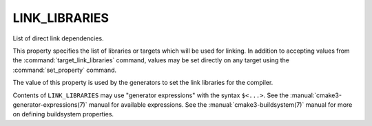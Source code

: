 LINK_LIBRARIES
--------------

List of direct link dependencies.

This property specifies the list of libraries or targets which will be
used for linking.  In addition to accepting values from the
:command:`target_link_libraries` command, values may be set directly on
any target using the :command:`set_property` command.

The value of this property is used by the generators to set the link
libraries for the compiler.

Contents of ``LINK_LIBRARIES`` may use "generator expressions" with the
syntax ``$<...>``.  See the :manual:`cmake3-generator-expressions(7)` manual
for available expressions.  See the :manual:`cmake3-buildsystem(7)` manual
for more on defining buildsystem properties.
